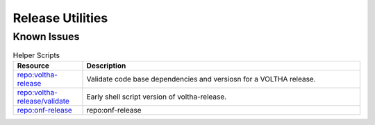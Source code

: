 Release Utilities
=================

Known Issues
------------
.. list-table:: Helper Scripts
   :widths: 10, 40
   :header-rows: 1

   * - Resource
     - Description
   * - `repo:voltha-release <https://github.com/joey-onf/voltha-release>`_
     - Validate code base dependencies and versiosn for a VOLTHA release.
   * - `repo:voltha-release/validate <https://github.com/joey-onf/voltha-release/tree/origin/master/validate>`_
     - Early shell script version of voltha-release.
   * - `repo:onf-release <https://github.com/joey-onf/onf-release>`_
     - repo:onf-release
